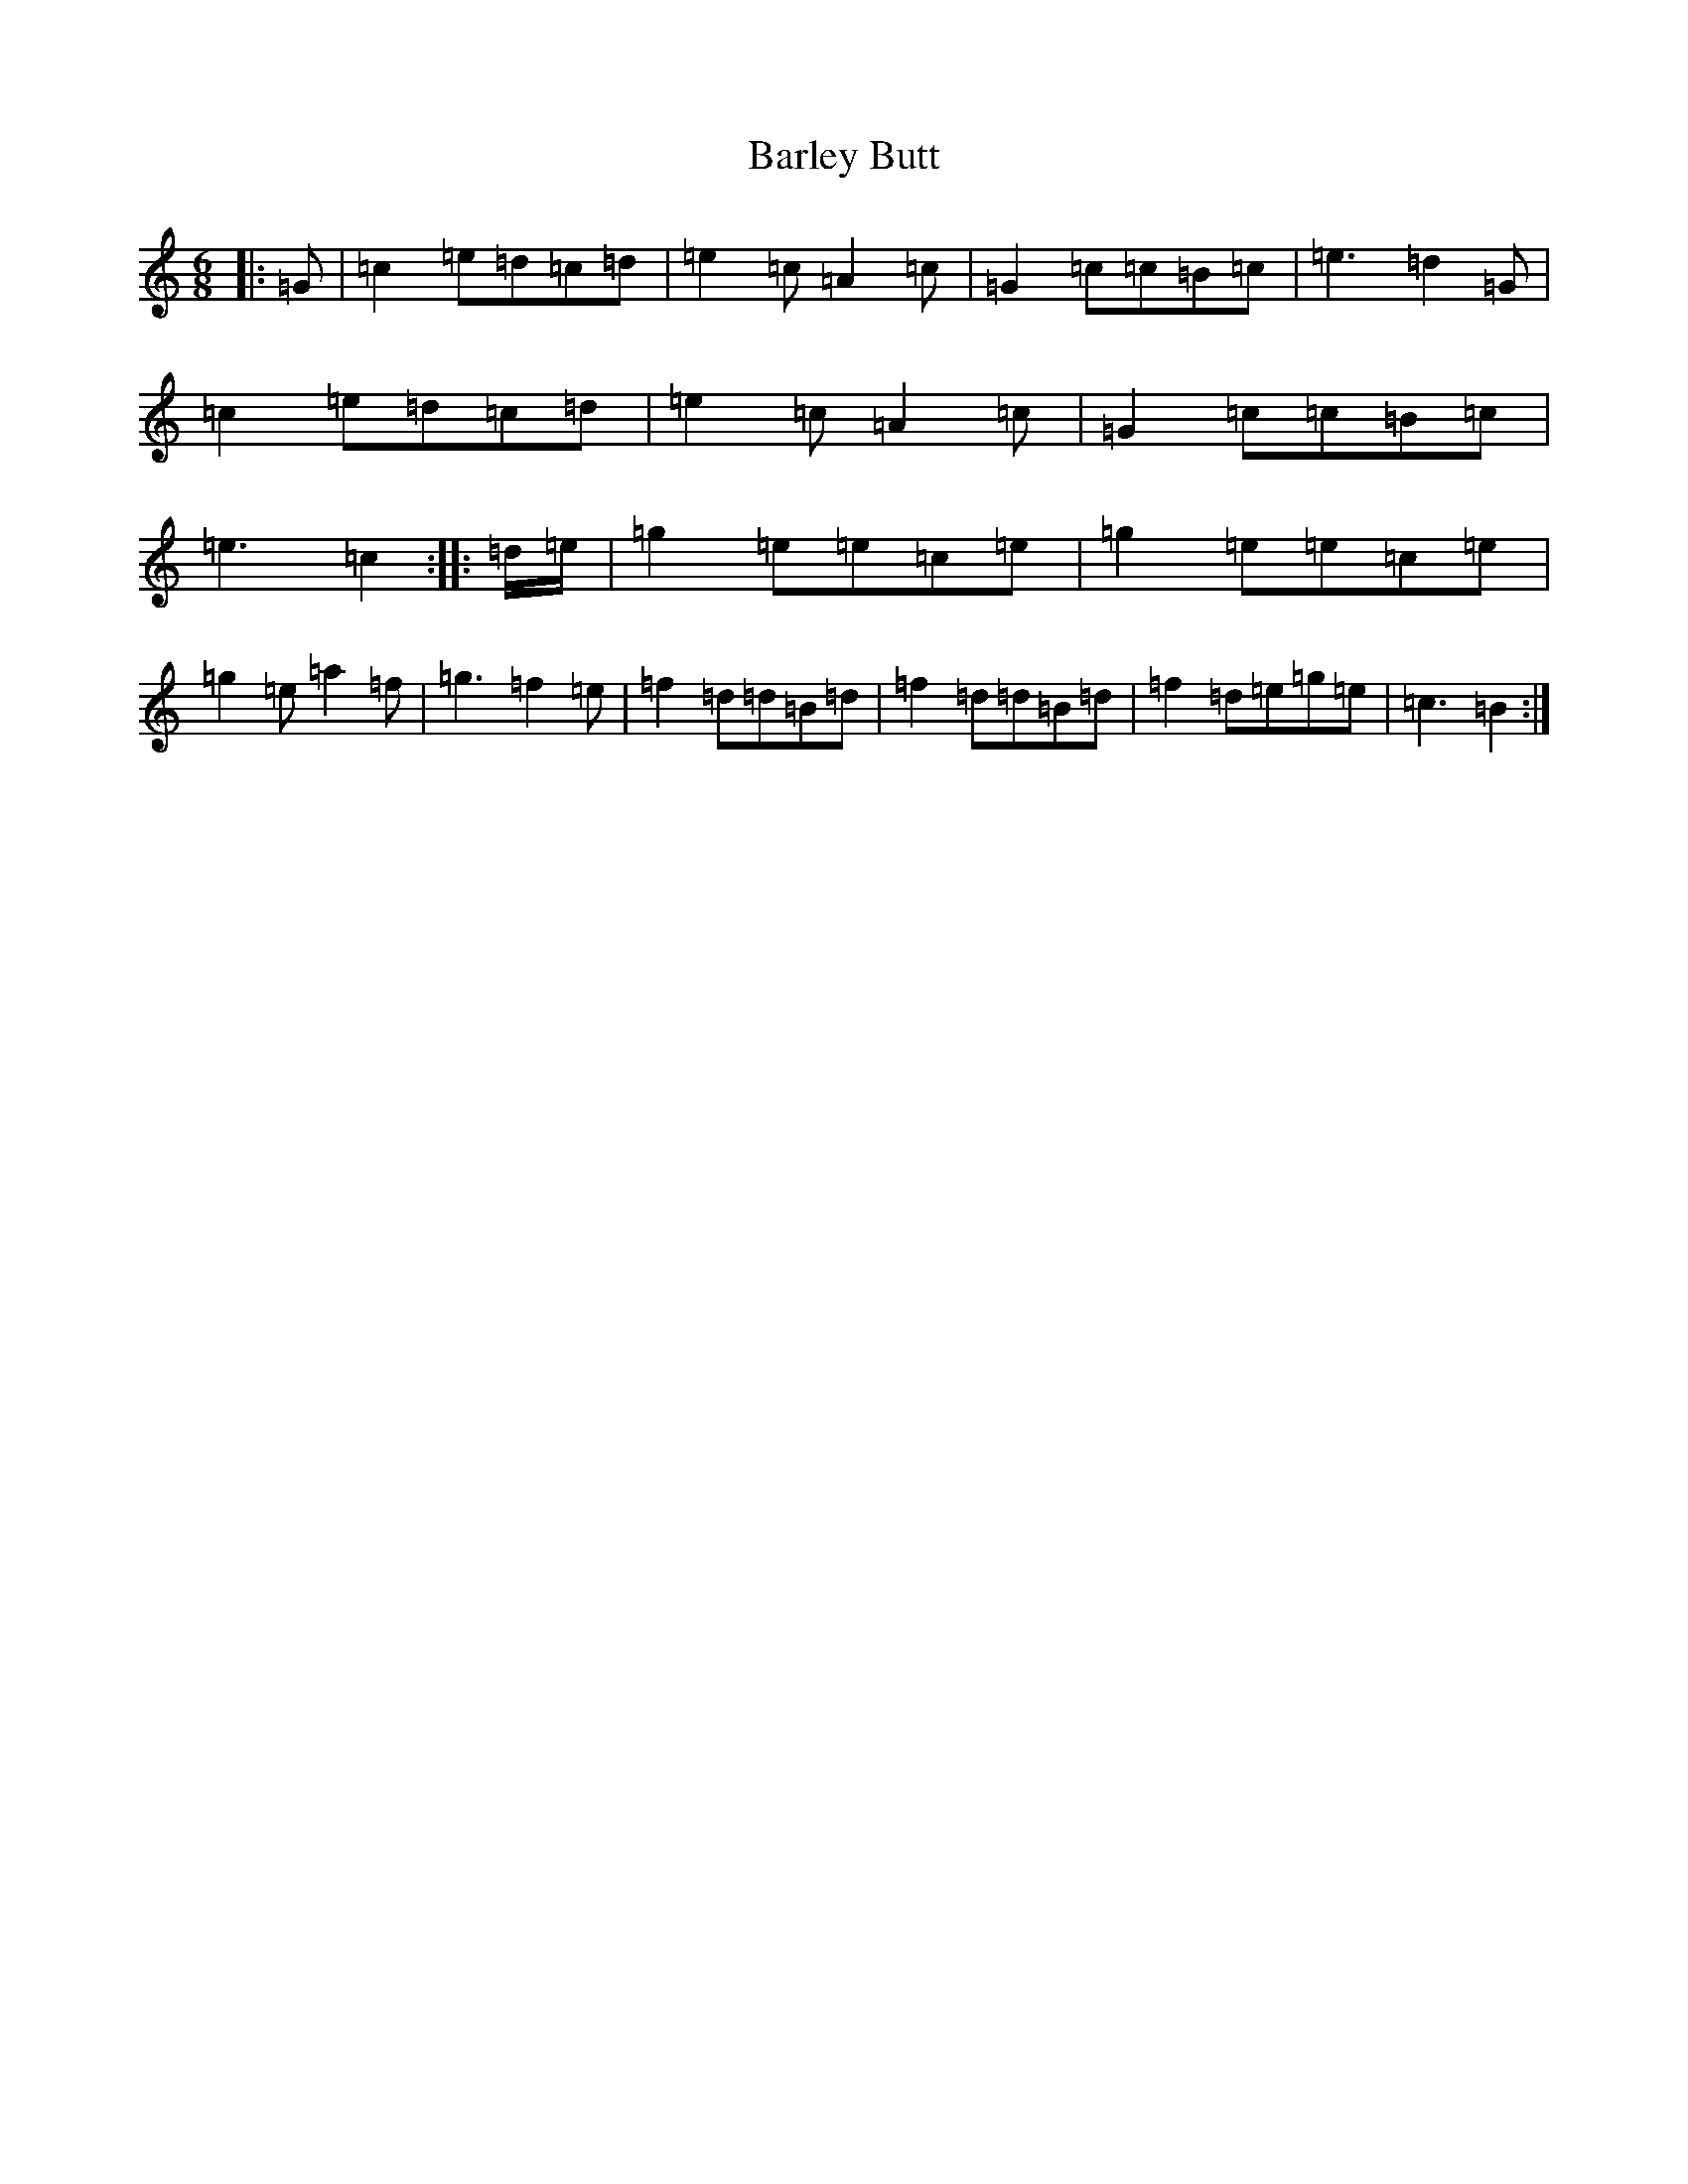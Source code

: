 X: 1443
T: Barley Butt
S: https://thesession.org/tunes/13042#setting22428
R: jig
M:6/8
L:1/8
K: C Major
|:=G|=c2=e=d=c=d|=e2=c=A2=c|=G2=c=c=B=c|=e3=d2=G|=c2=e=d=c=d|=e2=c=A2=c|=G2=c=c=B=c|=e3=c2:||:=d/2-=e/2|=g2=e=e=c=e|=g2=e=e=c=e|=g2=e=a2=f|=g3=f2=e|=f2=d=d=B=d|=f2=d=d=B=d|=f2=d=e=g=e|=c3-=B2:|